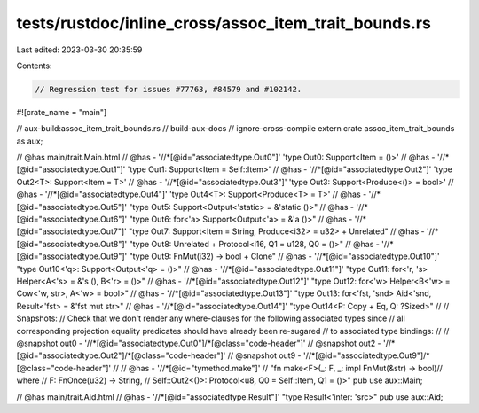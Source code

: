tests/rustdoc/inline_cross/assoc_item_trait_bounds.rs
=====================================================

Last edited: 2023-03-30 20:35:59

Contents:

.. code-block:: rs

    // Regression test for issues #77763, #84579 and #102142.
#![crate_name = "main"]

// aux-build:assoc_item_trait_bounds.rs
// build-aux-docs
// ignore-cross-compile
extern crate assoc_item_trait_bounds as aux;

// @has main/trait.Main.html
// @has - '//*[@id="associatedtype.Out0"]' 'type Out0: Support<Item = ()>'
// @has - '//*[@id="associatedtype.Out1"]' 'type Out1: Support<Item = Self::Item>'
// @has - '//*[@id="associatedtype.Out2"]' 'type Out2<T>: Support<Item = T>'
// @has - '//*[@id="associatedtype.Out3"]' 'type Out3: Support<Produce<()> = bool>'
// @has - '//*[@id="associatedtype.Out4"]' 'type Out4<T>: Support<Produce<T> = T>'
// @has - '//*[@id="associatedtype.Out5"]' "type Out5: Support<Output<'static> = &'static ()>"
// @has - '//*[@id="associatedtype.Out6"]' "type Out6: for<'a> Support<Output<'a> = &'a ()>"
// @has - '//*[@id="associatedtype.Out7"]' "type Out7: Support<Item = String, Produce<i32> = u32> + Unrelated"
// @has - '//*[@id="associatedtype.Out8"]' "type Out8: Unrelated + Protocol<i16, Q1 = u128, Q0 = ()>"
// @has - '//*[@id="associatedtype.Out9"]' "type Out9: FnMut(i32) -> bool + Clone"
// @has - '//*[@id="associatedtype.Out10"]' "type Out10<'q>: Support<Output<'q> = ()>"
// @has - '//*[@id="associatedtype.Out11"]' "type Out11: for<'r, 's> Helper<A<'s> = &'s (), B<'r> = ()>"
// @has - '//*[@id="associatedtype.Out12"]' "type Out12: for<'w> Helper<B<'w> = Cow<'w, str>, A<'w> = bool>"
// @has - '//*[@id="associatedtype.Out13"]' "type Out13: for<'fst, 'snd> Aid<'snd, Result<'fst> = &'fst mut str>"
// @has - '//*[@id="associatedtype.Out14"]' "type Out14<P: Copy + Eq, Q: ?Sized>"
//
// Snapshots:
// Check that we don't render any where-clauses for the following associated types since
// all corresponding projection equality predicates should have already been re-sugared
// to associated type bindings:
//
// @snapshot out0 - '//*[@id="associatedtype.Out0"]/*[@class="code-header"]'
// @snapshot out2 - '//*[@id="associatedtype.Out2"]/*[@class="code-header"]'
// @snapshot out9 - '//*[@id="associatedtype.Out9"]/*[@class="code-header"]'
//
// @has - '//*[@id="tymethod.make"]' \
// "fn make<F>(_: F, _: impl FnMut(&str) -> bool)\
// where \
//     F: FnOnce(u32) -> String, \
//     Self::Out2<()>: Protocol<u8, Q0 = Self::Item, Q1 = ()>"
pub use aux::Main;

// @has main/trait.Aid.html
// @has - '//*[@id="associatedtype.Result"]' "type Result<'inter: 'src>"
pub use aux::Aid;


